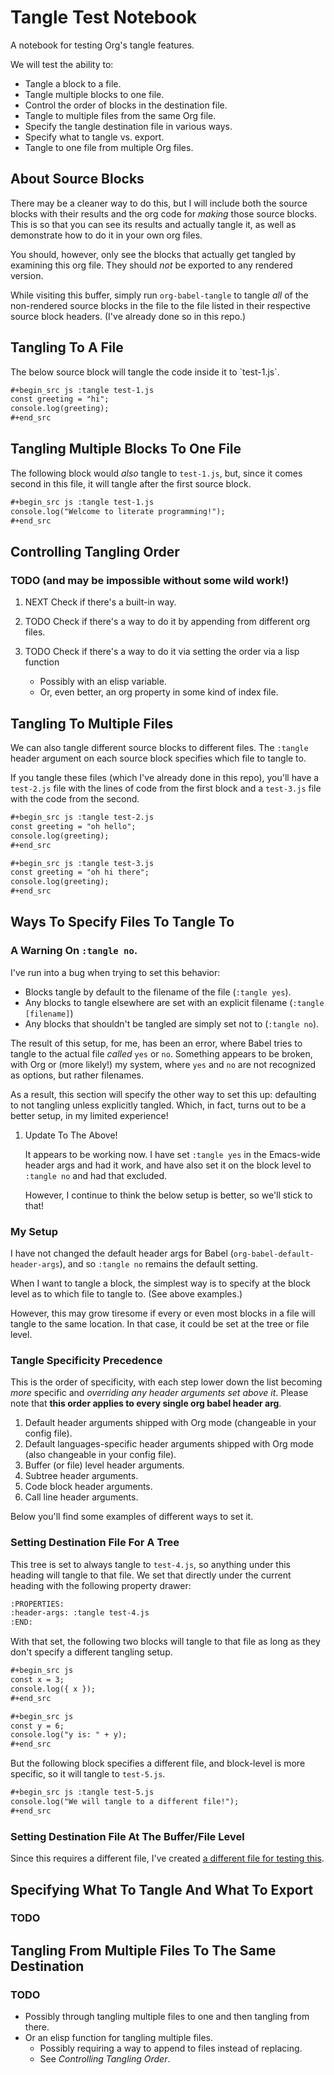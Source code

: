 * Tangle Test Notebook
A notebook for testing Org's tangle features.

We will test the ability to:

- Tangle a block to a file.
- Tangle multiple blocks to one file.
- Control the order of blocks in the destination file.
- Tangle to multiple files from the same Org file.
- Specify the tangle destination file in various ways.
- Specify what to tangle vs. export.
- Tangle to one file from multiple Org files.

** About Source Blocks

There may be a cleaner way to do this, but I will include both the source blocks with their results and the org code for /making/ those source blocks. This is so that you can see its results and actually tangle it, as well as demonstrate how to do it in your own org files.

You should, however, only see the blocks that actually get tangled by examining this org file. They should /not/ be exported to any rendered version.

While visiting this buffer, simply run =org-babel-tangle= to tangle /all/  of the non-rendered source blocks in the file to the file listed in their respective source block headers. (I've already done so in this repo.)

** Tangling To A File
The below source block will tangle the code inside it to `test-1.js`.

#+begin_src org
,#+begin_src js :tangle test-1.js
const greeting = "hi";
console.log(greeting);
,#+end_src
#+end_src

#+begin_src js :tangle test-1.js :exports none
const greeting = "hi";
console.log(greeting);
#+end_src

** Tangling Multiple Blocks To One File
The following block would /also/ tangle to =test-1.js=, but, since it comes second in this file, it will tangle after the first source block.

#+begin_src org
,#+begin_src js :tangle test-1.js
console.log("Welcome to literate programming!");
,#+end_src
#+end_src

#+begin_src js :tangle test-1.js :exports none
console.log("Welcome to literate programming!");
#+end_src

** Controlling Tangling Order
*** TODO (and may be impossible without some wild work!)
**** NEXT Check if there's a built-in way.
**** TODO Check if there's a way to do it by appending from different org files.
**** TODO Check if there's a way to do it via setting the order via a lisp function
- Possibly with an elisp variable.
- Or, even better, an org property in some kind of index file.
** Tangling To Multiple Files
We can also tangle different source blocks to different files. The =:tangle= header argument on each source block specifies which file to tangle to.

If you tangle these files (which I've already done in this repo), you'll have a =test-2.js= file with the lines of code from the first block and a =test-3.js= file with the code from the second.

#+begin_src org
,#+begin_src js :tangle test-2.js
const greeting = "oh hello";
console.log(greeting);
,#+end_src

,#+begin_src js :tangle test-3.js
const greeting = "oh hi there";
console.log(greeting);
,#+end_src
#+end_src

#+begin_src js :tangle test-2.js :exports none
const greeting = "oh hello";
console.log(greeting);
#+end_src

#+begin_src js :tangle test-3.js :exports none
const greeting = "oh hi there";
console.log(greeting);
#+end_src

** Ways To Specify Files To Tangle To

*** A Warning On =:tangle no=.
I've run into a bug when trying to set this behavior:

- Blocks tangle by default to the filename of the file (=:tangle yes=).
- Any blocks to tangle elsewhere are set with an explicit filename (=:tangle [filename]=)
- Any blocks that shouldn't be tangled are simply set not to (=:tangle no=).

The result of this setup, for me, has been an error, where Babel tries to tangle to the actual file /called/ =yes= or =no=. Something appears to be broken, with Org or (more likely!) my system, where =yes= and =no= are not recognized as options, but rather filenames.

As a result, this section will specify the other way to set this up: defaulting to not tangling unless explicitly tangled. Which, in fact, turns out to be a better setup, in my limited experience!

**** Update To The Above!
It appears to be working now. I have set =:tangle yes= in the Emacs-wide header args and had it work, and have also set it on the block level to =:tangle no= and had that excluded.

However, I continue to think the below setup is better, so we'll stick to that!

*** My Setup

I have not changed the default header args for Babel (=org-babel-default-header-args=), and so =:tangle no= remains the default setting.

When I want to tangle a block, the simplest way is to specify at the block level as to which file to tangle to. (See above examples.)

However, this may grow tiresome if every or even most blocks in a file will tangle to the same location. In that case, it could be set at the tree or file level.

*** Tangle Specificity Precedence
This is the order of specificity, with each step lower down the list becoming /more/ specific and /overriding any header arguments set above it/. Please note that *this order applies to every single org babel header arg*.

1. Default header arguments shipped with Org mode (changeable in your config file).
2. Default languages-specific header arguments  shipped with Org mode (also changeable in your config file).
3. Buffer (or file) level header arguments.
4. Subtree header arguments.
5. Code block header arguments.
6. Call line header arguments.

Below you'll find some examples of different ways to set it.
*** Setting Destination File For A Tree
:PROPERTIES:
:header-args: :tangle test-4.js
:END:
This tree is set to always tangle to =test-4.js=, so anything under this heading will tangle to that file. We set that directly under the current heading with the following property drawer:

#+begin_src org :tangle no
:PROPERTIES:
:header-args: :tangle test-4.js
:END:
#+end_src

With that set, the following two blocks will tangle to that file as long as they don't specify a different tangling setup.

#+begin_src org :tangle no
,#+begin_src js
const x = 3;
console.log({ x });
,#+end_src

,#+begin_src js
const y = 6;
console.log("y is: " + y);
,#+end_src
#+end_src

But the following block specifies a different file, and block-level is more specific, so it will tangle to =test-5.js=.

#+begin_src org :tangle no
,#+begin_src js :tangle test-5.js
console.log("We will tangle to a different file!");
,#+end_src
#+end_src

#+begin_src js :exports none
const x = 3;
console.log({ x });
#+end_src

#+begin_src js :exports none
const y = 6;
console.log("y is: " + y);
#+end_src

#+begin_src js :tangle test-5.js :exports none
console.log("We will tangle to a different file!");
#+end_src
*** Setting Destination File At The Buffer/File Level

Since this requires a different file, I've created [[./file-level-args-test.org][a different file for testing this]].
** Specifying What To Tangle And What To Export
*** TODO
** Tangling From Multiple Files To The Same Destination
*** TODO
- Possibly through tangling multiple files to one and then tangling from there.
- Or an elisp function for tangling multiple files.
  - Possibly requiring a way to append to files instead of replacing.
  - See [[Controlling Tangling Order]].
